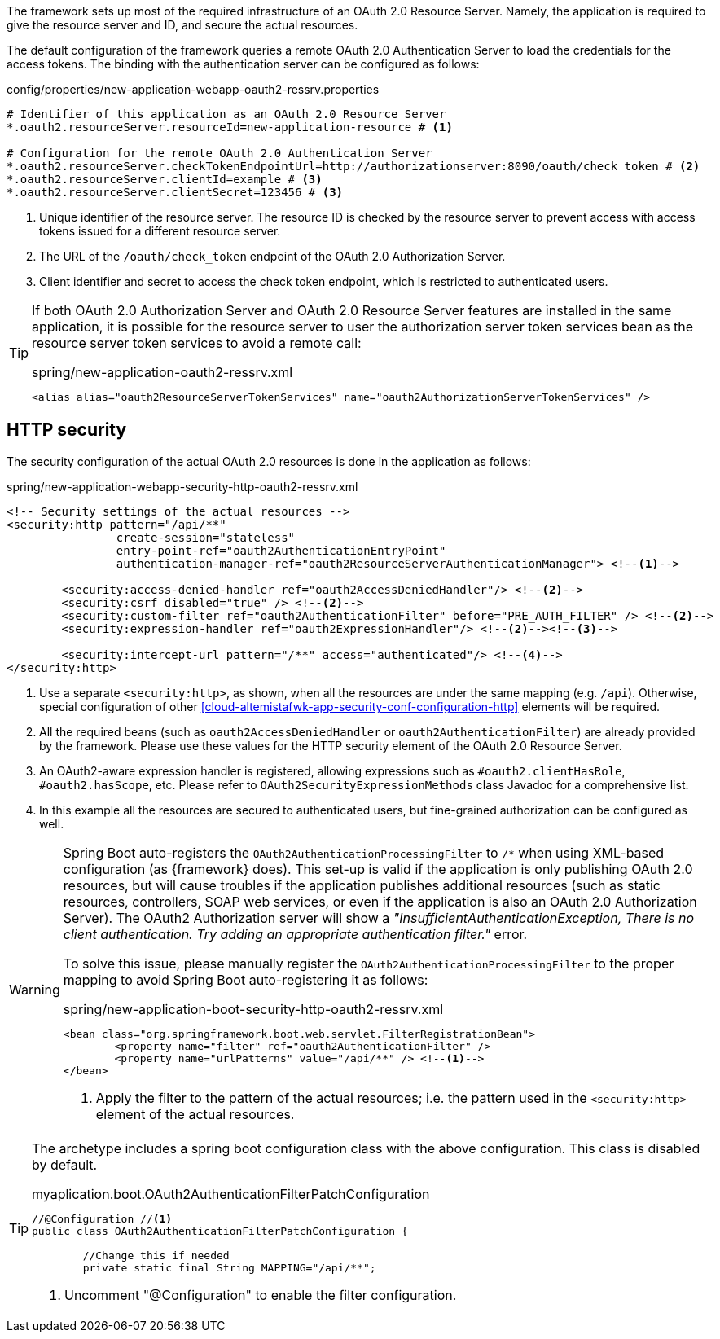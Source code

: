
:fragment:

The framework sets up most of the required infrastructure of an OAuth 2.0 Resource Server. Namely, the application is required to give the resource server and ID, and secure the actual resources.

The default configuration of the framework queries a remote OAuth 2.0 Authentication Server to load the credentials for the access tokens. The binding with the authentication server can be configured as follows:

.config/properties/new-application-webapp-oauth2-ressrv.properties
[source,properties]
----
# Identifier of this application as an OAuth 2.0 Resource Server
*.oauth2.resourceServer.resourceId=new-application-resource # <1>

# Configuration for the remote OAuth 2.0 Authentication Server
*.oauth2.resourceServer.checkTokenEndpointUrl=http://authorizationserver:8090/oauth/check_token # <2>
*.oauth2.resourceServer.clientId=example # <3>
*.oauth2.resourceServer.clientSecret=123456 # <3>
----
<1> Unique identifier of the resource server. The resource ID is checked by the resource server to prevent access with access tokens issued for a different resource server.
<2> The URL of the `/oauth/check_token` endpoint of the OAuth 2.0 Authorization Server.
<3> Client identifier and secret to access the check token endpoint, which is restricted to authenticated users.

[TIP]
====
If both OAuth 2.0 Authorization Server and OAuth 2.0 Resource Server features are installed in the same application, it is possible for the resource server to user the authorization server token services bean as the resource server token services to avoid a remote call:

.spring/new-application-oauth2-ressrv.xml
[source]
----
<alias alias="oauth2ResourceServerTokenServices" name="oauth2AuthorizationServerTokenServices" />
----
====

== HTTP security

The security configuration of the actual OAuth 2.0 resources is done in the application as follows:

.spring/new-application-webapp-security-http-oauth2-ressrv.xml
[source,xml]
----
<!-- Security settings of the actual resources -->
<security:http pattern="/api/**"
		create-session="stateless"
		entry-point-ref="oauth2AuthenticationEntryPoint"
		authentication-manager-ref="oauth2ResourceServerAuthenticationManager"> <!--1-->
	
	<security:access-denied-handler ref="oauth2AccessDeniedHandler"/> <!--2-->
	<security:csrf disabled="true" /> <!--2-->
	<security:custom-filter ref="oauth2AuthenticationFilter" before="PRE_AUTH_FILTER" /> <!--2-->
	<security:expression-handler ref="oauth2ExpressionHandler"/> <!--2--><!--3-->
	
	<security:intercept-url pattern="/**" access="authenticated"/> <!--4-->
</security:http>
----
<1> Use a separate `<security:http>`, as shown, when all the resources are under the same mapping (e.g. `/api`). Otherwise, special configuration of other <<cloud-altemistafwk-app-security-conf-configuration-http>> elements will be required.
<2> All the required beans (such as `oauth2AccessDeniedHandler` or `oauth2AuthenticationFilter`) are already provided by the framework. Please use these values for the HTTP security element of the OAuth 2.0 Resource Server.
<3> An OAuth2-aware expression handler is registered, allowing expressions such as `#oauth2.clientHasRole`, `#oauth2.hasScope`, etc. Please refer to `OAuth2SecurityExpressionMethods` class Javadoc for a comprehensive list.
<4> In this example all the resources are secured to authenticated users, but fine-grained authorization can be configured as well.

[WARNING]
====
Spring Boot auto-registers the `OAuth2AuthenticationProcessingFilter` to `/*` when using XML-based configuration (as {framework} does). This set-up is valid if the application is only publishing OAuth 2.0 resources, but will cause troubles if the application publishes additional resources (such as static resources, controllers, SOAP web services, or even if the application is also an OAuth 2.0 Authorization Server).
The OAuth2 Authorization server will show a _"InsufficientAuthenticationException, There is no client authentication. Try adding an appropriate authentication filter."_ error.

To solve this issue, please manually register the `OAuth2AuthenticationProcessingFilter` to the proper mapping to avoid Spring Boot auto-registering it as follows:

.spring/new-application-boot-security-http-oauth2-ressrv.xml
[source,xml]
----
<bean class="org.springframework.boot.web.servlet.FilterRegistrationBean">
	<property name="filter" ref="oauth2AuthenticationFilter" />
	<property name="urlPatterns" value="/api/**" /> <!--1-->
</bean>
----
<1> Apply the filter to the pattern of the actual resources; i.e. the pattern used in the `<security:http>` element of the actual resources.
====

[TIP]
====
The archetype includes a spring boot configuration class with the above configuration. This class is disabled by default. 

.myaplication.boot.OAuth2AuthenticationFilterPatchConfiguration
[source,java]
----
//@Configuration //<1>
public class OAuth2AuthenticationFilterPatchConfiguration {
	
	//Change this if needed
	private static final String MAPPING="/api/**";
----
<1> Uncomment "@Configuration" to enable the filter configuration.

====
